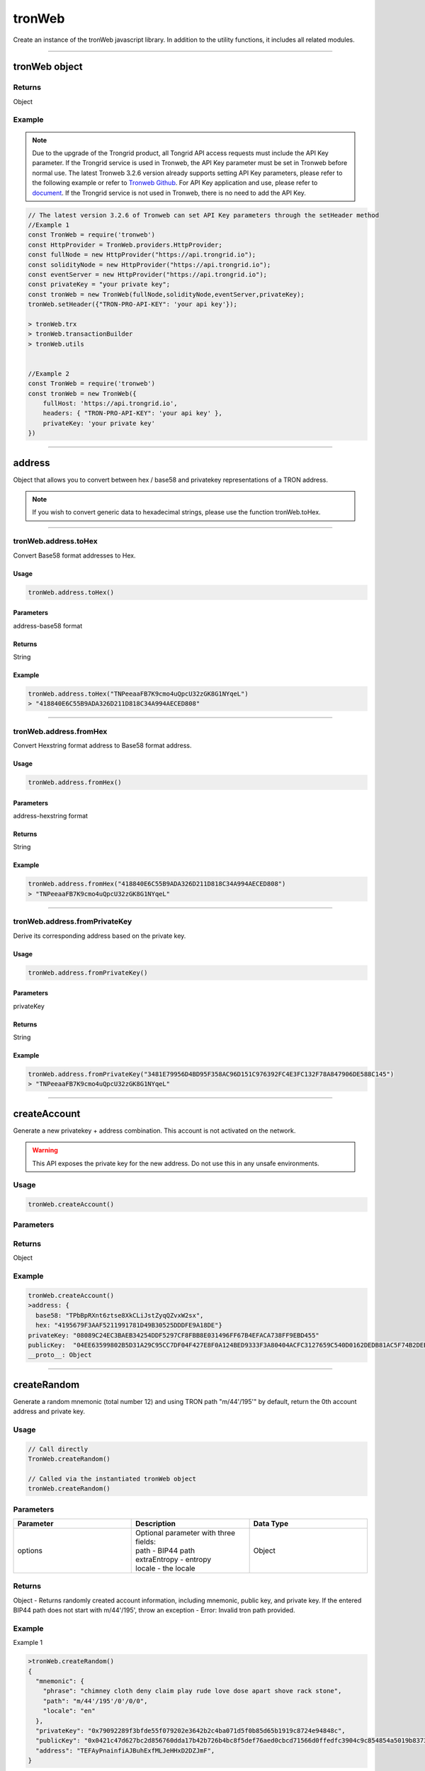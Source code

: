 
=================
tronWeb
=================

Create an instance of the tronWeb javascript library. In addition to the utility functions, it includes all related modules.

------------------------------------------------------------------------------

tronWeb object
=================

-------
Returns
-------

Object

-------
Example
-------

.. note:: 
  Due to the upgrade of the Trongrid product, all Tongrid API access requests must include the API Key parameter. If the Trongrid service is used in Tronweb, the API Key parameter must be set in Tronweb before normal use. The latest Tronweb 3.2.6 version already supports setting API Key parameters, please refer to the following example or refer to `Tronweb Github <https://github.com/tronprotocol/tronweb>`_. For API Key application and use, please refer to `document <https://developers.tron.network/reference#api-key>`_.
  If the Trongrid service is not used in Tronweb, there is no need to add the API Key.

.. code-block:: javascript

  // The latest version 3.2.6 of Tronweb can set API Key parameters through the setHeader method
  //Example 1
  const TronWeb = require('tronweb')
  const HttpProvider = TronWeb.providers.HttpProvider;
  const fullNode = new HttpProvider("https://api.trongrid.io");
  const solidityNode = new HttpProvider("https://api.trongrid.io");
  const eventServer = new HttpProvider("https://api.trongrid.io");
  const privateKey = "your private key";
  const tronWeb = new TronWeb(fullNode,solidityNode,eventServer,privateKey);
  tronWeb.setHeader({"TRON-PRO-API-KEY": 'your api key'});

  > tronWeb.trx
  > tronWeb.transactionBuilder
  > tronWeb.utils


  //Example 2
  const TronWeb = require('tronweb')
  const tronWeb = new TronWeb({
      fullHost: 'https://api.trongrid.io',
      headers: { "TRON-PRO-API-KEY": 'your api key' },
      privateKey: 'your private key'
  })

------------------------------------------------------------------------------

address
=====================

Object that allows you to convert between hex / base58 and privatekey representations of a TRON address.

.. note:: 
  If you wish to convert generic data to hexadecimal strings, please use the function tronWeb.toHex.

------------------------------------------------------------------------------

-------
tronWeb.address.toHex
-------

Convert Base58 format addresses to Hex.

^^^^^^^^^^^
Usage
^^^^^^^^^^^

.. code-block:: javascript

  tronWeb.address.toHex()

^^^^^^^^^^^
Parameters
^^^^^^^^^^^

address-base58 format

^^^^^^^^^^^
Returns
^^^^^^^^^^^

String

^^^^^^^^^^^
Example
^^^^^^^^^^^

.. code-block:: javascript

  tronWeb.address.toHex("TNPeeaaFB7K9cmo4uQpcU32zGK8G1NYqeL")
  > "418840E6C55B9ADA326D211D818C34A994AECED808"

------------------------------------------------------------------------------

-------
tronWeb.address.fromHex
-------

Convert Hexstring format address to Base58 format address.

^^^^^^^^^^^
Usage
^^^^^^^^^^^

.. code-block:: javascript

  tronWeb.address.fromHex()

^^^^^^^^^^^
Parameters
^^^^^^^^^^^

address-hexstring format

^^^^^^^^^^^
Returns
^^^^^^^^^^^

String

^^^^^^^^^^^
Example
^^^^^^^^^^^

.. code-block:: javascript
  
  tronWeb.address.fromHex("418840E6C55B9ADA326D211D818C34A994AECED808")
  > "TNPeeaaFB7K9cmo4uQpcU32zGK8G1NYqeL"

------------------------------------------------------------------------------

-------
tronWeb.address.fromPrivateKey
-------

Derive its corresponding address based on the private key.


^^^^^^^^^^^
Usage
^^^^^^^^^^^

.. code-block:: javascript

  tronWeb.address.fromPrivateKey()

^^^^^^^^^^^
Parameters
^^^^^^^^^^^

privateKey

^^^^^^^^^^^
Returns
^^^^^^^^^^^

String

^^^^^^^^^^^
Example
^^^^^^^^^^^

.. code-block:: javascript
  
  tronWeb.address.fromPrivateKey("3481E79956D4BD95F358AC96D151C976392FC4E3FC132F78A847906DE588C145")
  > "TNPeeaaFB7K9cmo4uQpcU32zGK8G1NYqeL"

------------------------------------------------------------------------------

createAccount
===============

Generate a new privatekey + address combination. This account is not activated on the network.

.. warning::
  This API exposes the private key for the new address. Do not use this in any unsafe environments.

-------
Usage
-------

.. code-block:: javascript
  
  tronWeb.createAccount()

--------------
Parameters
--------------

-------
Returns
-------

Object

-------
Example
-------

.. code-block:: javascript

  tronWeb.createAccount()
  >address: {
    base58: "TPbBpRXnt6ztse8XkCLiJstZyqQZvxW2sx", 
    hex: "4195679F3AAF5211991781D49B30525DDDFE9A18DE"}
  privateKey: "08089C24EC3BAEB34254DDF5297CF8FBB8E031496FF67B4EFACA738FF9EBD455"
  publicKey:  "04EE63599802B5D31A29C95CC7DF04F427E8F0A124BED9333F3A80404ACFC3127659C540D0162DEDB81AC5F74B2DEB4962656EFE112B252E54AC3BA1207CD1FB10"
  __proto__: Object

------------------------------------------------------------------------------

createRandom
===============

Generate a random mnemonic (total number 12) and using TRON path "m/44'/195'" by default, return the 0th account address and private key.

-------
Usage
-------

.. code-block:: javascript
  
  // Call directly
  TronWeb.createRandom()

  // Called via the instantiated tronWeb object
  tronWeb.createRandom()

--------------
Parameters
--------------

.. list-table::
   :widths: 25 25 25
   :header-rows: 1

   * - Parameter
     - Description
     - Data Type
   * - options
     - | Optional parameter with three fields: 
       | path - BIP44 path 
       | extraEntropy - entropy 
       | locale - the locale
     - Object

-------
Returns
-------

Object - Returns randomly created account information, including mnemonic, public key, and private key. If the entered BIP44 path does not start with m/44'/195', throw an exception - Error: Invalid tron path provided.

-------
Example
-------

Example 1

.. code-block:: javascript

  >tronWeb.createRandom()
  {
    "mnemonic": {
      "phrase": "chimney cloth deny claim play rude love dose apart shove rack stone",
      "path": "m/44'/195'/0'/0/0",
      "locale": "en"
    },
    "privateKey": "0x79092289f3bfde55f079202e3642b2c4ba071d5f0b85d65b1919c8724e94848c",
    "publicKey": "0x0421c47d627bc2d856760dda17b42b726b4bc8f5def76aed0cbcd71566d0ffedfc3904c9c854854a5019b8373d2aed0c6b96ff5f3be07722403088742b0949a6c9",
    "address": "TEFAyPnainfiAJBuhExfMLJeHHxD2DZJmF",
  }

  
Example 2

.. code-block:: javascript

  >tronWeb.createRandom({path: "m/44'/195'/0'/0/0", extraEntropy: '', locale: 'en'})
  {
    mnemonic: {
      phrase: 'dinosaur lemon cause answer push accuse small blind oak abandon afraid record',
      path: "m/44'/195'/0'/0/0",
      locale: 'en'
    },
    privateKey: '0xa067d2f82f5f3de0bd95eedf3c3cfb6c01b6a78e9ceaf7a806afe253afa06b71',
    publicKey: '0x04c09f023b2cb459402126db9432aa16d524501ec62fff73c51fba6c5e44529499e817783abc06484ea1f8217bf61d1670704ca21b07c127cb36a9d2146df59f8d',
    address: 'TXBNANG5bmRt2wN5c94jQfUySLGjms2DCX'
  }

------------------------------------------------------------------------------

fromAscii
===============

Helper function that will convert ASCII to HEX

-------
Usage
-------

.. code-block:: javascript

  tronWeb.fromUtf8(string)

--------------
Parameters
--------------

.. list-table::
   :widths: 25 25 25
   :header-rows: 1

   * - Parameter
     - Description
     - Data Type
   * - string
     - String to convert to hex from ASCII.
     - String

-------
Returns
-------

String

-------
Example
-------

.. code-block:: javascript

  tronWeb.fromUtf8("test")
  >"74657374"

------------------------------------------------------------------------------

fromDecimal
===============

Converts a number, or a string of numbers, into a hexadecimal string.

-------
Usage
-------

.. code-block:: javascript

  tronWeb.fromDecimal(value)

--------------
Parameters
--------------

.. list-table::
   :widths: 25 25 25
   :header-rows: 1

   * - Parameter
     - Description
     - Data Type
   * - value
     - value to convert to hexadecimal string
     - Number | String - number

-------
Returns
-------

string

-------
Example
-------

.. code-block:: javascript
  
  tronWeb.fromDecimal("21")
  > "0x15"

------------------------------------------------------------------------------

fromMnemonic
===============

Obtain the address and private key according to the provided mnemonic.

-------
Usage
-------

.. code-block:: javascript

  // Call directly
  TronWeb.fromMnemonic()

  // Called via the instantiated tronWeb object
  tronWeb.fromMnemonic()

--------------
Parameters
--------------

.. list-table::
   :widths: 25 25 25
   :header-rows: 1

   * - Parameter
     - Description
     - Data Type
   * - mnemonic	
     - mnemonic. Separate each mnemonic with a space.	
     - String
   * - path
     -	BIP44 path, optional parameter. If you want to get an account other than index 0, you need to fill in this parameter, and the complete path is required.	
     - String
   * - wordlist	
     - Language type, optional parameter. If the incoming mnemonic is not english(en), you need to fill in the corresponding language type through this parameter, such as zh, ja, it, ...	
     - String

-------
Returns
-------

Object - Returns the obtained account information, including mnemonic, public key, and private key. If the entered BIP44 path does not start with m/44'/195', throw an exception - Error: Invalid tron path provided.

-------
Example
-------

Example 1

.. code-block:: javascript
  
  >tronWeb.fromMnemonic( 'patch left empty genuine rain normal syrup yellow consider moon stock denial')
  {
    mnemonic: {
      phrase: 'patch left empty genuine rain normal syrup yellow consider moon stock denial',
      path: "m/44'/195'/0'/0/0",
      locale: 'en'
    },
    privateKey: '0x0f9148e9be0c5b0213607a6491603891241ec7aa204918018dba691e4269ffe7',
    publicKey: '0x04642b796ba0acf06233e65695b977d28d2cae90fabd70dc0a300a831866b8f46ce5ee0ffa832492ce1b55a6c90463b2a31a03729b212281f6531558145b634ee0',
    address: 'TPiD26cc1vptLxwYmw4waHTPCNgqtZ5SCX'
  }

Example 2

.. code-block:: javascript

  >tronWeb.fromMnemonic( 'patch left empty genuine rain normal syrup yellow consider moon stock denial',"m/44'/195'/0'/0/1")
  {
    mnemonic: {
      phrase: 'patch left empty genuine rain normal syrup yellow consider moon stock denial',
      path: "m/44'/195'/0'/0/1",
      locale: 'en'
    },
    privateKey: '0x5f3ecfca6e51dc70d58bca89d9b8fcb60cf193e0d8943af62311136c3e6504a0',
    publicKey: '0x04df45411faa27c933e10c83305da6f15138a018d2b539d8d4155a7e15f2552f9de3c6a7993e3814b4022a673faa70ad137bcc65857fc40cc0d59218ce28002361',
    address: 'TXzMaz1QU4jKLctDu2QibrWvPtogtYHdW7'
  }

------------------------------------------------------------------------------

fromSun
===============

Helper function that will convert a value in SUN to TRX. (1 SUN = 0.000001 TRX)

-------
Usage
-------

.. code-block:: javascript

  tronWeb.fromSun()

--------------
Parameters
--------------

String or Number

-------
Returns
-------

String

-------
Example
-------

.. code-block:: javascript
  
  > tronWeb.fromSun("1000000")
  '1'

------------------------------------------------------------------------------

fromUtf8
===============

Helper function that will convert UTF8 to HEX

-------
Usage
-------

.. code-block:: javascript

  tronWeb.fromUtf8()

--------------
Parameters
--------------

String

-------
Returns
-------

String

-------
Example
-------

.. code-block:: javascript
  
  tronWeb.fromUtf8("test")
  >"0x74657374"
  
------------------------------------------------------------------------------

getEventByTransactionID
==============================

Will return all events within a transactionID.

-------
Usage
-------

.. code-block:: javascript

  tronWeb.getEventByTransactionID()

--------------
Parameters
--------------

String

-------
Returns
-------

Promise Object(Array)

-------
Example
-------

.. code-block:: javascript
  
  >tronWeb.getEventByTransactionID("78938dc73353a9a2cc45f7e20e4f9344f99e31bfcd5d54337a0bd9f2c8626604").then(result => {console.log(result)})
  Promise { <pending> }
  > [
    {
      block: 693938,
      timestamp: 1577676408000,
      contract: 'TUPz3wD356e3iV337s4cnjQS2weUdhX5ci',
      name: 'RNGUpdated',
      transaction: '78938dc73353a9a2cc45f7e20e4f9344f99e31bfcd5d54337a0bd9f2c8626604',
      result: {
        r: 'fc76c7a74f2154548b78cf4800c62140c0b4c132fe5603ae0529f8e072196d8b',
        afterSeed: '38045f6efcdac2da2389639bf61fd06eb0c3814dcaa99adabf2ca56817ee69ce',
        s: '7db37b185701cb63150bad3604dbc268561ef3dba9115fb991ef27fa7aac5155',
        index: '53866',
        previousSeed: 'a3a67ca0db89f0676c0f9e9e50338d4b5254385299f81f5aa11c25e926461108',
        updater: '0xc2ee6be7f9ea0be9084047e60119204d81b3e658',
        timestamp: '1577676408'
      },
      resourceNode: 'solidityNode'
    }
  ]
  
------------------------------------------------------------------------------

getEventResult
==============================

Returns all events matching the filters.

.. note:: 
  API Change

  Applies Starting From TronWeb 2.1.31

  This new API function differs from the previous function in that it takes in an additional 3 parameters in the optional object input. These additional 3 parameters are onlyConfirmed, onlyUnconfirmed, and fingerprint.

-------
Usage
-------

.. code-block:: javascript

  tronWeb.getEventResult(contractAddress, {}, callback);

--------------
Parameters
--------------

String
Object

The { } input parameter refers to an object that contains 7 parameters whose values can be customized. If the values are not customized, then default values are set in place. The 7 parameters and their descriptions are below:

.. list-table::
   :widths: 25 50
   :header-rows: 1

   * - Options Parameter
     - Description
   * - sinceTimestamp
     - Filter for events since certain timestamp. The sequence of the result is according to the 'sort' field.
   * - eventName
     - Name of the event to filter by.
   * - blockNumber
     - Specific block number to query
   * - size
     - maximum number returned
   * - onlyConfirmed
     - If set to true, only returns confirmed transactions.
   * - onlyUnconfirmed
     - If set to true, only returns unconfirmed transactions.
   * - fingerprint
     - | The fingerprint field appears in the last data of the previous query. 
       | After specifying the corresponding field content this time, subsequent data will be returned. 
       | If there is no this field in the last data of the query, it means that there is no more data.
   * - sort
     - Can be 'block_timestamp' for time sequence or '-block_timestamp' for the reverse. Default is '-block_timestamp'.

-------
Returns
-------

Promise Object(Array)

-------
Example
-------

.. code-block:: javascript
  
  > tronWeb.getEventResult("TUPz3wD356e3iV337s4cnjQS2weUdhX5ci",{eventName:"RNGIterated",size:2}).then(result => {console.log(result)})
  Promise { <pending> }
  > [
    {
      block: 615212,
      timestamp: 1577440164000,
      contract: 'TUPz3wD356e3iV337s4cnjQS2weUdhX5ci',
      name: 'RNGIterated',
      transaction: 'a8929bcfb8a7337d6c8c5850b5ed63cdd09ff17bbde46dad07b2c1f20c427e89',
      result: {
        index: '41796',
        rng: '3f7bf1c50a01cbcb980360effa904e0e11880af8daeeb2f8da686b7b3e5d9a50',
        timestamp: '1577440164'
      },
      resourceNode: 'solidityNode'
    },
    {
      block: 615205,
      timestamp: 1577440143000,
      contract: 'TUPz3wD356e3iV337s4cnjQS2weUdhX5ci',
      name: 'RNGIterated',
      transaction: 'fa9e91282de9eb462efabea838c2d0465602312a87ded06524c87d8afafd743d',
      result: {
        index: '41795',
        rng: 'bf190910aa5293ab12f644eb723b5460340e3ec11ac073124147e5fc92ca44d2',
        timestamp: '1577440143'
      },
      resourceNode: 'solidityNode',
      fingerprint: '2TBTeOqO3x2kJDyxT'
    }
  ]
  
------------------------------------------------------------------------------

isAddress
==============================

Helper function that will check if a given address is valid.

-------
Usage
-------

.. code-block:: javascript

  tronWeb.isAddress()

--------------
Parameters
--------------

String

-------
Returns
-------

Boolean

-------
Example
-------

.. code-block:: javascript
  
  tronWeb.isAddress("414fa1f834a47f621957ec2ae7d445da9b3be0bee4")
  >true
  tronWeb.isAddress("THEGR4Aor5pCDVktbbbwgHAE6PQWRfejBf")
  >true


------------------------------------------------------------------------------

isConnected
==============================

Checks if TronWeb is connected to the nodes and event server.

-------
Usage
-------

.. code-block:: javascript

  tronWeb.isConnected()

--------------
Parameters
--------------

N/A

-------
Returns
-------

Object

-------
Example
-------

.. code-block:: javascript
  
  tronWeb.isConnected();
  >{
    "fullNode": true,
    "solidityNode": true,
    "eventServer": true
  }
  
------------------------------------------------------------------------------

setHeader
==============================

Set the API Key parameters of all TronWeb API requests.

.. note:: 
  It needs to be set only when using the Trongrid service. For API Key parameter application and use, please refer to `document <https://developers.tron.network/reference#api-key>`_.

-------
Usage
-------

.. code-block:: javascript

  tronWeb.setHeader({"TRON-PRO-API-KEY": 'your api key'});

--------------
Parameters
--------------

Object

-------
Returns
-------

No return value

-------
Example
-------

.. code-block:: javascript
  
  const tronWeb = new TronWeb(fullNode, solidityNode, eventServer, privateKey)
  tronWeb.setHeader({ "TRON-PRO-API-KEY": '25f66928-0b70-48cd-9ac6-da6f8247c663' });
  
------------------------------------------------------------------------------

setDefaultBlock
==============================

Sets the default block used as a reference for tronWeb.trx.getBlock, tronWeb.trx.getBlockTransactionCount, tronWeb.trx.getTransactionFromBlock.

-------
Usage
-------

.. code-block:: javascript

  tronWeb.setDefaultBlock('blockID');

--------------
Parameters
--------------

Possible input values can be 'latest', 'earliest', left blank or block number.

.. list-table::
   :widths: 25 25 25
   :header-rows: 1

   * - Parameter
     - Description
     - Data Type
   * - latest
     - The reference block is the latest block;
     - String
   * - earliest
     - The reference block is the genesis block;
     - String
   * - left blank
     - No reference block
     -  
   * - block number
     - The reference block is the corresponding block.	
     - 0 or the positive integer

-------
Returns
-------

String

-------
Example
-------

.. code-block:: javascript
  
  tronWeb.setDefaultBlock('latest');
  >'latest'

  tronWeb.setDefaultBlock();
  >false

  tronWeb.setDefaultBlock('earliest');
  >'Earliest'

  tronWeb.setDefaultBlock(585367);
  >undefined
  
------------------------------------------------------------------------------

setPrivateKey
==============================

Set a private key used with the TronWeb instance, used for obtaining the address, signing transactions, and getting balances.

.. warning:: 
  Do not use this with any web/user facing TronWeb instances. This will leak the private key.

-------
Usage
-------

.. code-block:: javascript

  tronWeb.setPrivateKey('da146...f0d0');

--------------
Parameters
--------------

String

-------
Returns
-------

No return value

-------
Example
-------

.. code-block:: javascript
  
  tronWeb.setPrivateKey('AD71C52E0FC0AB0DFB13B3B911624D4C1AB7BDEFAD93F36B6EF97DC955577509');
  >undefined
  tronWeb.defaultPrivateKey
  >'AD71C52E0FC0AB0DFB13B3B911624D4C1AB7BDEFAD93F36B6EF97DC955577509'
  
------------------------------------------------------------------------------

setAddress
==============================

Sets the address used with all TronWeb API's. Will not sign any transactions.


-------
Usage
-------

.. code-block:: javascript

  tronWeb.setAddress();

--------------
Parameters
--------------

String(HexString or Base58)


-------
Returns
-------

No return value



-------
Example
-------

.. code-block:: javascript
  
  //example 1
  tronWeb.setAddress('TVJ6njG5EpUwJt4N9xjTrqU5za78cgadS2');
  …
  tronWeb.defaultAddress
  >{
    hex: '41d3fd1b6f3f3a86303e2925844456c49876c4561f',
    base58: 'TVJ6njG5EpUwJt4N9xjTrqU5za78cgadS2'
  }

  //example 2
  tronWeb.setAddress('41d3fd1b6f3f3a86303e2925844456c49876c4561f');
  …
  tronWeb.defaultAddress
  >{
    hex: '41d3fd1b6f3f3a86303e2925844456c49876c4561f',
    base58: 'TVJ6njG5EpUwJt4N9xjTrqU5za78cgadS2'
  }
  
------------------------------------------------------------------------------

sha3
==============================

Helper function that will sha3 any value using keccak256.


-------
Usage
-------

.. code-block:: javascript

  tronWeb.sha3(String, Object)

--------------
Parameters
--------------

.. list-table::
   :widths: 25 25 25
   :header-rows: 1

   * - Parameter
     - Description
     - Data Type
   * - String
     - The string that needs to be hashed using Keccak-256 SHA3 algorithm
     - String
   * - Object
     - Optional setting. If you want to parse a hex string in hex format. Need to set encoding to hex. Because 0x is ignored by default in JS.
     - Object

-------
Returns
-------

String - The result hashed using the Keccak-256 SHA3 algorithm.

-------
Example
-------

.. code-block:: javascript
  
  var hash = tronWeb.sha3("some string to be hashed");
  >0xc4b9bbe7eb8797cf2818085dbcd6ea6662b3261c28810c318e079c8d0c691da6
  var hashOfHash = tronWeb.sha3(hash,{encoding:'hex'})
  console.log(hashOfHash)
  >0xc4b9bbe7eb8797cf2818085dbcd6ea6662b3261c28810c318e079c8d0c691da6
  
------------------------------------------------------------------------------

toAscii
==============================

Convert HEX string to ASCII3 string.


-------
Usage
-------

.. code-block:: javascript

  tronWeb.toAscii(hexString)

--------------
Parameters
--------------

.. list-table::
   :widths: 25 25 25
   :header-rows: 1

   * - Parameter
     - Description
     - Data Type
   * - hexString
     - hexadecimal string
     - String

-------
Returns
-------

String - The ASCII value corresponding to the given hexadecimal string.

-------
Example
-------

.. code-block:: javascript
  
  tronWeb.toAscii("0x74726f6e")
  >"tron"
  
------------------------------------------------------------------------------

toBigNumber
==============================

Convert a given number or hexadecimal string to a BigNumber.


-------
Usage
-------

.. code-block:: javascript

  tronWeb.toBigNumber(amount)

--------------
Parameters
--------------

.. list-table::
   :widths: 25 25 25
   :header-rows: 1

   * - Parameter
     - Description
     - Data Type
   * - amount
     - number in hexadecimal format
     - Number | String

-------
Returns
-------

BigNumber - BigNumber instance

-------
Example
-------

.. code-block:: javascript
  
  var value = tronWeb.toBigNumber('200000000000000000000001');
  console.log(value.toNumber())
  >2.0000000000000002e+23
  console.log(value.toString(10))
  >200000000000000000000001
  
------------------------------------------------------------------------------

toDecimal
==============================

Convert a hexadecimal to a decimal number.


-------
Usage
-------

.. code-block:: javascript

  tronWeb.toDecimal(value)

--------------
Parameters
--------------

.. list-table::
   :widths: 25 25 25
   :header-rows: 1

   * - Parameter
     - Description
     - Data Type
   * - value
     - Hex string
     - String

-------
Returns
-------

Number - The hexadecimal value represented by the passed in string.

-------
Example
-------

.. code-block:: javascript
  
  tronWeb.toDecimal('0x15')
  >21
  
------------------------------------------------------------------------------

toHex
==============================

Convert any value to HEX.

.. note:: 
  This function does not convert TRX addresses to Hex. If you wish to specifically convert TRX addresses to HEX, please use tronWeb.address.toHex instead.

-------
Usage
-------

.. code-block:: javascript

  tronWeb.toHex(value)

--------------
Parameters
--------------

.. list-table::
   :widths: 25 25 25
   :header-rows: 1

   * - Parameter
     - Description
     - Data Type
   * - value
     - | The value to be converted to HEX.
       | If it is an object or array type, it will first be converted to a string using JSON.stringify.
       | If BigNumber is passed in, you will get the HEX of the corresponding Number.
     - String | Number | Object | Array | BigNumber

-------
Returns
-------

String

-------
Example
-------

.. code-block:: javascript
  
  tronWeb.toHex("abcABC")
  >"0x616263414243"
  tronWeb.toHex({abc:"ABC"})
  >"0x7b22616263223a22414243227d"
  
------------------------------------------------------------------------------

toSun
==============================

Helper function that will convert a value in TRX to SUN. (1 SUN = 0.000001 TRX).

-------
Usage
-------

.. code-block:: javascript

  tronWeb.toSun(trx)

--------------
Parameters
--------------

.. list-table::
   :widths: 25 25 25
   :header-rows: 1

   * - Parameter
     - Description
     - Data Type
   * - trx
     - value in TRX to convert to SUN
     - Number

-------
Returns
-------

String

-------
Example
-------

.. code-block:: javascript
  
  tronWeb.toSun(10)
  >"10000000"
  
------------------------------------------------------------------------------

toUtf8
==============================

Helper function that will convert HEX to UTF8.


-------
Usage
-------

.. code-block:: javascript

  tronWeb.toUtf8(hex)

--------------
Parameters
--------------

.. list-table::
   :widths: 25 25 25
   :header-rows: 1

   * - Parameter
     - Description
     - Data Type
   * - hex
     - value to convert to UTF8
     - String

-------
Returns
-------

String

-------
Example
-------

.. code-block:: javascript
  
  tronWeb.toUtf8("0x74657374")
  >'test'
  
------------------------------------------------------------------------------

BigNumber
==============================

Convert a given number or hexadecimal string to a BigNumber.


-------
Usage
-------

.. code-block:: javascript

  tronWeb.BigNumber(amount)

--------------
Parameters
--------------

.. list-table::
   :widths: 25 25 25
   :header-rows: 1

   * - Parameter
     - Description
     - Data Type
   * - amount
     - number in hexadecimal format
     - Number | String | BigNumber

-------
Returns
-------

BigNumber-BigNumber instance

-------
Example
-------

.. code-block:: javascript
  
  var value = tronWeb.BigNumber('200000000000000000000001');
  console.log(value.toNumber())
  >2.0000000000000002e+23
  console.log(value.toString(10))
  >200000000000000000000001

.. note:: 
  `TronWeb v4.0.0 <https://github.com/tronprotocol/tronweb/releases/tag/v4.0.0>`_ updated bignumber.js to v9.0.1, which is a breaking change.

  If you get a result after triggerConstantContract or call method, do not use tronWeb.BigNumber(result) which will get null. Thus：
  TronWeb v4.0.0 and later：tronWeb.toBigNumber(result) or tronWeb.BigNumber(result._hex)
  TronWeb version before v4.0.0：tronWeb.BigNumber(result)